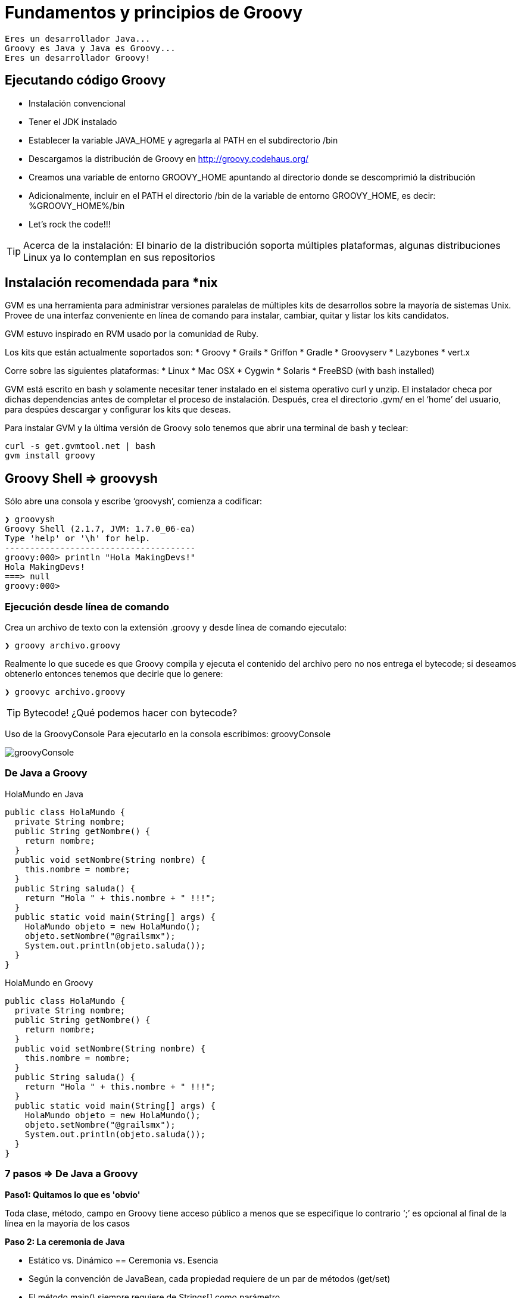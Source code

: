 :icons: font
:source-highlighter: coderay

# Fundamentos y principios de Groovy

  Eres un desarrollador Java...
  Groovy es Java y Java es Groovy...
  Eres un desarrollador Groovy!

## [[bookmark-1]]Ejecutando código Groovy
* Instalación convencional
* Tener el JDK instalado
* Establecer la variable JAVA_HOME y agregarla al PATH en el subdirectorio /bin
* Descargamos la distribución de Groovy en http://groovy.codehaus.org/
* Creamos una variable de entorno GROOVY_HOME apuntando al directorio donde se descomprimió la distribución
* Adicionalmente, incluir en el PATH el directorio /bin de la variable de entorno GROOVY_HOME, es decir: %GROOVY_HOME%/bin
* Let’s rock the code!!!

TIP: Acerca de la instalación: El binario de la distribución soporta múltiples plataformas, algunas distribuciones Linux ya lo contemplan en sus repositorios

## Instalación recomendada para *nix
GVM es una herramienta para administrar versiones paralelas de múltiples kits de desarrollos sobre la mayoría de sistemas Unix. Provee de una interfaz conveniente en línea de comando para instalar, cambiar, quitar y listar los kits candidatos.

GVM estuvo inspirado en RVM usado por la comunidad de Ruby.

Los kits que están actualmente soportados son:
* Groovy
* Grails
* Griffon
* Gradle
* Groovyserv
* Lazybones
* vert.x

Corre sobre las siguientes plataformas:
* Linux
* Mac OSX
* Cygwin
* Solaris
* FreeBSD (with bash installed)

GVM está escrito en bash y solamente necesitar tener instalado en el sistema operativo curl y unzip. El instalador checa por dichas dependencias antes de completar el proceso de instalación. Después, crea el directorio .gvm/ en el ‘home’ del usuario, para despúes descargar y configurar los kits que deseas.

Para instalar GVM y la última versión de Groovy solo tenemos que abrir una terminal de bash y teclear:

----
curl -s get.gvmtool.net | bash
gvm install groovy
----

## Groovy Shell => groovysh
Sólo abre una consola y escribe ‘groovysh’, comienza a codificar:

----
❯ groovysh
Groovy Shell (2.1.7, JVM: 1.7.0_06-ea)
Type 'help' or '\h' for help.
--------------------------------------
groovy:000> println "Hola MakingDevs!"
Hola MakingDevs!
===> null
groovy:000>
----

### Ejecución desde línea de comando
Crea un archivo de texto con la extensión .groovy y desde línea de comando ejecutalo:

----
❯ groovy archivo.groovy
----

Realmente lo que sucede es que Groovy compila y ejecuta el contenido del archivo pero no nos entrega el bytecode; si deseamos obtenerlo entonces tenemos que decirle que lo genere:

----
❯ groovyc archivo.groovy
----

TIP: Bytecode! ¿Qué podemos hacer con bytecode?

Uso de la GroovyConsole
Para ejecutarlo en la consola escribimos: groovyConsole

image::groovyConsole.png[]

### [[bookmark-2]]De Java a Groovy

HolaMundo en Java

[source,java]
----
public class HolaMundo {
  private String nombre;
  public String getNombre() {
    return nombre;
  }
  public void setNombre(String nombre) {
    this.nombre = nombre;
  }
  public String saluda() {
    return "Hola " + this.nombre + " !!!";
  }
  public static void main(String[] args) {
    HolaMundo objeto = new HolaMundo();
    objeto.setNombre("@grailsmx");
    System.out.println(objeto.saluda());
  }
}
----

HolaMundo en Groovy

[source,groovy]
----
public class HolaMundo {
  private String nombre;
  public String getNombre() {
    return nombre;
  }
  public void setNombre(String nombre) {
    this.nombre = nombre;
  }
  public String saluda() {
    return "Hola " + this.nombre + " !!!";
  }
  public static void main(String[] args) {
    HolaMundo objeto = new HolaMundo();
    objeto.setNombre("@grailsmx");
    System.out.println(objeto.saluda());
  }
}
----

### 7 pasos => De Java a Groovy
*Paso1: Quitamos lo que es 'obvio'*

Toda clase, método, campo en Groovy tiene acceso público a menos que se especifique lo contrario
‘;’ es opcional al final de la línea en la mayoría de los casos

*Paso 2: La ceremonia de Java*

* Estático vs. Dinámico == Ceremonia vs. Esencia
* Según la convención de JavaBean, cada propiedad requiere de un par de métodos (get/set)
* El método main() siempre requiere de Strings[] como parámetro
* Imprimir a consola es muy común, acaso existe alguna %&/(&/$·%) manera más corta???

*Paso 3: Los tipos dinámicos*

* La palabra reservada def se usa cuando no es necesario indicar el tipo específico de una variable, método o campo( es como var de Javascript)
* Groovy averiguará el tipo correcto en tiempo de ejecución, esto habilita entre otras cosas lo que se conoce como duck typing

*Paso 4: Interpolación de variables*

* Groovy permite la interpolación de variables a través de GStrings (como Perl)
* Basta con precederla de $ o rodearla de ${} para usarlo

*Paso 5: Otras palabras reservadas*

* La palabra ‘return’ es opcional en muchos casos, el valor de retorno será el valor de la última expresión evaluada en el contexto
* La palabra def no es necesaria cuando se trata de métodos estáticos

*Paso 6: Plain Old Groovy Objects(POGO)*

* Los POJO’s (o POGO’s en Groovy) tienen un constructor por omisión que acepta un Map, dando la impresión de usar parámetros con nombres
* Los POGO’s soportan la notación de arreglo (bean[prop]) o la notación de objeto (bean.prop) para acceder a sus propiedades (lectura/escritura)

*Paso 7: Lenguajes de scripting*

* A pesar de Groovy compila a código byte, soporta programas tipo Script, los cuales también se compilan a código byte
* Todo Script permite definir clases en cualquier parte
* Todo Script soporta la definición de paquetes (package) puesto que al fin y al cabo son clases Java

#### Nuevo Hola Mundo en Groovy

[source, groovy]
----
class HolaMundo {
  String nombre
  def saluda() { "Hola  ${this.nombre} !!!" }
}

def objeto = new HolaMundo(nombre:"@grailsmx")
println(objeto.saluda())
----

[NOTE]
.Ejecución de Groovy con Java
====
Unix - Linux
----
groovyc HolaMundo.groovy
java -cp $GROOVY_HOME/embeddable/groovy-all-2.1.7.jar:. HolaMundo
----

Windows
----
groovyc HolaMundo.groovy
java -cp %GROOVY_HOME%/embeddable/groovy-all-2.1.7.jar;. HolaMundo
----
====

### [[bookmark-3]]Scripts y clases en Groovy

#### Declaración de clases
* Podemos declarar de la misma forma que una clase Java
* Hay flexibilidad en el nombre del archivo
* Podemos declarar más de una clase en un solo script

*Persona.groovy*

[source,groovy]
----
public class Persona {

  private String nombre
  public Date edad
  protected Double peso

  public Persona(){}

  public Persona(Date edad){ this.edad = edad; }

  public setNombre(String nombre){ this.nombre = nombre; }

}
----

*MultiplesClases.groovy*

[source, groovy]
----
class Perfil {
  private String bio
  private Persona persona
  private String twitter
  private String facebook
}

class Pedido {
  Persona persona
  Date dateCreated
  Date lastUpdated
  String toString() {
    "$persona - $dateCreated"
  }
}
----

#### Características de los scripts en Groovy
* Son archivos de texto, generalmente con la extensión .groovy
* La ejecución es directa no necesitamos compilar previamente(Groovy lo hace por nosotros)
* No necesitamos definir una clase para correrlo
* Si el script necesita de otras clases, no necesita compilarlas para usarlas

#### Datos importantes de los scripts
* Si un archivo .groovy no declara un clase, es transparentemente envuelto en una clase tipo Script
** El contenido del script es contenido en el método run() y este a su vez puesto en un main() construido por Groovy
* Si un archivo Groovy contiene exactamente la declaración de una clase con el mismo nombre del archivo(sin la extensión), se comporta como Java
* Un archivo Groovy que contenga la declaración de varias clases, no esta forzado a que el nombre del archivo coincida con alguna clase
* Un archivo Groovy con la mezcla de clases y scripts, conlleva a que el código del script sea la clase principal a ser ejecutada, por lo tanto, no debemos declarar una clase con el mismo nombre del archivo

*Scripting.groovy*

[source, groovy]
----
class Perfil {
  private String bio
  private Date bornDate
  private Persona persona
  private String twitter
  private String facebook

}

class Pedido {
  Persona comprador
  Date dateCreated
  Date lastUpdated

  String toString() {
    "$comprador - $dateCreated"
  }
}


Persona persona = new Persona()
persona.setNombre("Desarrollador");

println persona

Perfil perfil = new Perfil()
try{
  perfil.setBio("My bio")
}catch(Exception e){
  println "No se puede establecer la biografia..."
}

Pedido pedido = new Pedido()
pedido.setDateCreated(new Date())
pedido.setComprador(persona)
println pedido
----

TIP: Recuerda! Puedes analizar la clase con javap.

#### [[bookmark-4]]POGO’s
Los JavaBeans son clases Java comúnes que exponen sus propiedades. Si una clase expone métodos con un esquema de nombrado como getNombre() y setNombre(nombre), entonces se describe a ‘nombre’ como una propiedad de la clase. Los métodos ‘get’ y ‘set’ son llamados métodos de acceso. Y las propiedades booleanas pueden usar el prefijo ‘is’.

La convención de JavaBeans define un modelo ligero y generico para los componentes de software en Java. El modelo del componente esta construido sobre convenciones de nombrado que permiten a las clases Java exponerese ante otras clases o herramientas.

Un GroovyBean es un JavaBean definido en Groovy. Pero Groovy facilita el trabajo con ellos de varias formas:

* Generando los métodos de acceso
* Permitiendo el acceso simplificado a los JavaBeans
* Un registro simplificado de manejadores de eventos en conjunto con anotaciones para declarar una propiedad como bindable.
* Un constructor que recibe un mapa con los posibles valores de los atributos del Bean

IMPORTANT: Considera esto! Posteriormente estaremos viendo el uso de mapas y es donde todo toma sentido....

*MyBean.java*

[source, java]
----
public class MyBean implements java.io.Serializable {
  private String myProp;
  public String getMyprop(){
    return myprop;
  }
  public void setMyprop(String value){
    myprop = value;
  }
}
----

*MyBean.groovy*

[source,groovy]
----
class MyBean implements Serializable{
  String myProp
----

#### Consideraciones de los POGO’s
Las propiedades pueden ser legibles o escribibles dependiendo del getter o setter disponible. Groovy siempre expone un atributo con sus métodos de acceso, pero podemos tener variantes:

* Si el atributo es señalado como private no se generan getters ni setters.
* Si la palabra reservada final es usada en la declaración del atributo entonces será de sólo lectura.
* Siempre se puede usar setProperty y getProperty para acceder a los atributos de un objeto.

#### Trabajando con POGO’s
Podemos hacer uso de los métodos de acceso existentes en un JavaBean de la manera Groovy, o bien, con Groovy generar los métodos de acceso para que Java los pueda usar como comúnmente lo hace.

Además, podemos hacer nuestras propias implementaciones de los métodos de acceso y conservar los creados por Groovy; con ayuda del operador ‘@’ durante la invocación del método.

*MethodAccesors.groovy*

[source,groovy]
----
class DoublerBean{
  public value

  void setValue(value){
    this.value = value
  }

  def getValue(){
    value * 2
  }
}

def bean = new DoublerBean(value:100)

assert 200 == bean.value
assert 100 == bean.@value
----

*Notas adicionales*

link:http://docs.codehaus.org/display/GROOVY/Differences+from+Java[Differences from Java]

[small]#Powered by link:http://makingdevs.com/[MakingDevs.com]#

